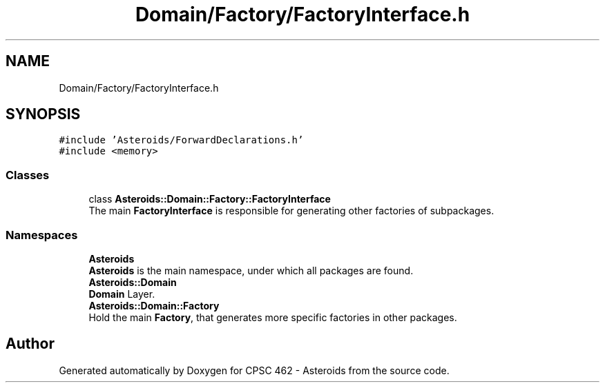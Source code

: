 .TH "Domain/Factory/FactoryInterface.h" 3 "Fri Dec 14 2018" "CPSC 462 - Asteroids" \" -*- nroff -*-
.ad l
.nh
.SH NAME
Domain/Factory/FactoryInterface.h
.SH SYNOPSIS
.br
.PP
\fC#include 'Asteroids/ForwardDeclarations\&.h'\fP
.br
\fC#include <memory>\fP
.br

.SS "Classes"

.in +1c
.ti -1c
.RI "class \fBAsteroids::Domain::Factory::FactoryInterface\fP"
.br
.RI "The main \fBFactoryInterface\fP is responsible for generating other factories of subpackages\&. "
.in -1c
.SS "Namespaces"

.in +1c
.ti -1c
.RI " \fBAsteroids\fP"
.br
.RI "\fBAsteroids\fP is the main namespace, under which all packages are found\&. "
.ti -1c
.RI " \fBAsteroids::Domain\fP"
.br
.RI "\fBDomain\fP Layer\&. "
.ti -1c
.RI " \fBAsteroids::Domain::Factory\fP"
.br
.RI "Hold the main \fBFactory\fP, that generates more specific factories in other packages\&. "
.in -1c
.SH "Author"
.PP 
Generated automatically by Doxygen for CPSC 462 - Asteroids from the source code\&.
